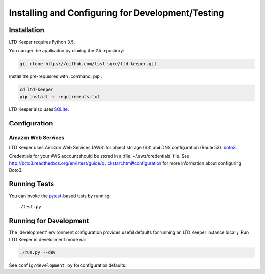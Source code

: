 ##################################################
Installing and Configuring for Development/Testing
##################################################

Installation
============

LTD Keeper requires Python 3.5.

You can get the application by cloning the Git repository:

.. code-block:: bash

   git clone https://github.com/lsst-sqre/ltd-keeper.git

Install the pre-requisites with :command:`pip`:

.. code-block:: bash

   cd ltd-keeper
   pip install -r requirements.txt

LTD Keeper also uses `SQLite <http://www.sqlite.org>`_.

Configuration
=============

Amazon Web Services
-------------------

LTD Keeper uses Amazon Web Services (AWS) for object storage (S3) and DNS configuration (Route 53).
`boto3 <http://boto3.readthedocs.org/en/latest/>`_.

Credentials for your AWS account should be stored in a :file:`~/.aws/credentials` file.
See http://boto3.readthedocs.org/en/latest/guide/quickstart.html#configuration for more information about configuring Boto3.

Running Tests
=============

You can invoke the `pytest <http://pytest.org/latest/>`_-based tests by running::

   ./test.py

Running for Development
=======================

The 'development' environment configuration provides useful defaults for running an LTD Keeper instance locally.
Run LTD Keeper in development mode via:

.. code-block:: bash

   ./run.py --dev

See ``config/development.py`` for configuration defaults.

..
  Running in Production
  =====================
  
  TODO
